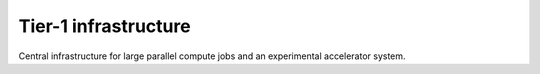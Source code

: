 Tier-1 infrastructure
=====================

Central infrastructure for large parallel compute jobs and an
experimental accelerator system.
